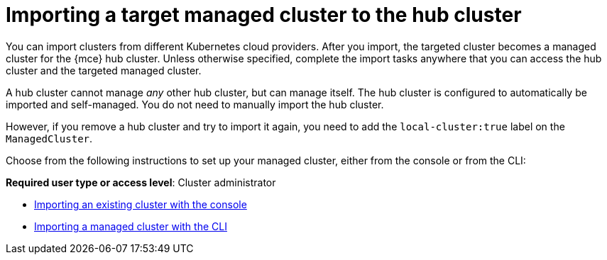[#importing-a-target-managed-cluster-to-the-hub-cluster]
= Importing a target managed cluster to the hub cluster

You can import clusters from different Kubernetes cloud providers. After you import, the targeted cluster becomes a managed cluster for the {mce} hub cluster. Unless otherwise specified, complete the import tasks anywhere that you can access the hub cluster and the targeted managed cluster.

A hub cluster cannot manage _any_ other hub cluster, but can manage itself. The hub cluster is configured to automatically be imported and self-managed. You do not need to manually import the hub cluster. 

However, if you remove a hub cluster and try to import it again, you need to add the `local-cluster:true` label on the `ManagedCluster`.

Choose from the following instructions to set up your managed cluster, either from the console or from the CLI:

*Required user type or access level*: Cluster administrator

* xref:../cluster_lifecycle/import_gui.adoc#importing-an-existing-cluster-with-the-console[Importing an existing cluster with the console]
* xref:../cluster_lifecycle/import_cli.adoc#importing-a-managed-cluster-with-the-cli[Importing a managed cluster with the CLI]
